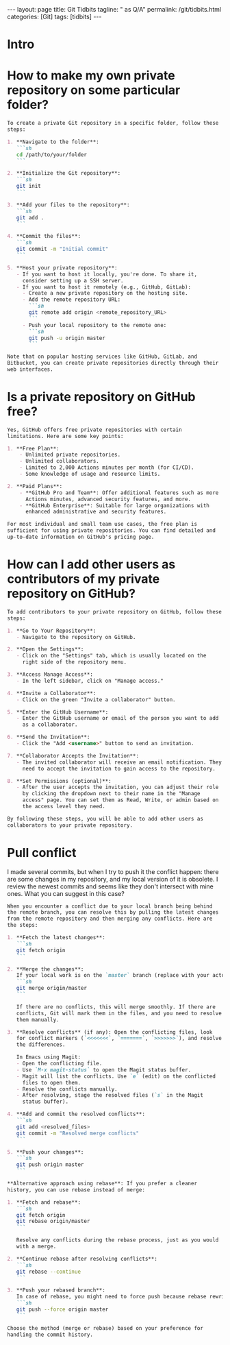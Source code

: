 #+BEGIN_EXPORT html
---
layout: page
title: Git Tidbits
tagline: " as Q/A"
permalink: /git/tidbits.html
categories: [Git]
tags: [tidbits]
---
#+END_EXPORT
#+STARTUP: showall indent
#+OPTIONS: tags:nil num:nil \n:nil @:t ::t |:t ^:{} _:{} *:t
#+PROPERTY: header-args :exports both
#+PROPERTY: header-args+ :results output pp
#+PROPERTY: header-args+ :eval no-export
#+PROPERTY: vizier-thread-id thread_DxS4jeIINr43Kg86DRbUJXun
#+PROPERTY: vizier-assistant-id asst_enUVW0dg6eP0D3NNqwYWiYN0
#+TOC: headlines 2

* Intro

* How to make my own private repository on some particular folder?


#+begin_src markdown
  To create a private Git repository in a specific folder, follow these
  steps:

  1. **Navigate to the folder**:
     ```sh
     cd /path/to/your/folder
     ```

  2. **Initialize the Git repository**:
     ```sh
     git init
     ```

  3. **Add your files to the repository**:
     ```sh
     git add .
     ```

  4. **Commit the files**:
     ```sh
     git commit -m "Initial commit"
     ```

  5. **Host your private repository**:
     - If you want to host it locally, you're done. To share it,
       consider setting up a SSH server.
     - If you want to host it remotely (e.g., GitHub, GitLab):
       - Create a new private repository on the hosting site.
       - Add the remote repository URL:
         ```sh
         git remote add origin <remote_repository_URL>
         ```
       - Push your local repository to the remote one:
         ```sh
         git push -u origin master
         ```

  Note that on popular hosting services like GitHub, GitLab, and
  Bitbucket, you can create private repositories directly through their
  web interfaces.
#+end_src

* Is a private repository on GitHub free?


#+begin_src markdown
  Yes, GitHub offers free private repositories with certain
  limitations. Here are some key points:

  1. **Free Plan**:
      - Unlimited private repositories.
      - Unlimited collaborators.
      - Limited to 2,000 Actions minutes per month (for CI/CD).
      - Some knowledge of usage and resource limits.

  2. **Paid Plans**:
      - **GitHub Pro and Team**: Offer additional features such as more
        Actions minutes, advanced security features, and more.
      - **GitHub Enterprise**: Suitable for large organizations with
        enhanced administrative and security features.

  For most individual and small team use cases, the free plan is
  sufficient for using private repositories. You can find detailed and
  up-to-date information on GitHub's pricing page.
#+end_src



* How can I add other users as contributors of my private repository on GitHub?


#+begin_src markdown
  To add contributors to your private repository on GitHub, follow these
  steps:

  1. **Go to Your Repository**:
     - Navigate to the repository on GitHub.

  2. **Open the Settings**:
     - Click on the "Settings" tab, which is usually located on the
       right side of the repository menu.

  3. **Access Manage Access**:
     - In the left sidebar, click on "Manage access."

  4. **Invite a Collaborator**:
     - Click on the green "Invite a collaborator" button.

  5. **Enter the GitHub Username**:
     - Enter the GitHub username or email of the person you want to add
       as a collaborator.

  6. **Send the Invitation**:
     - Click the "Add <username>" button to send an invitation.

  7. **Collaborator Accepts the Invitation**:
     - The invited collaborator will receive an email notification. They
       need to accept the invitation to gain access to the repository.

  8. **Set Permissions (optional)**:
     - After the user accepts the invitation, you can adjust their role
       by clicking the dropdown next to their name in the "Manage
       access" page. You can set them as Read, Write, or admin based on
       the access level they need.

  By following these steps, you will be able to add other users as
  collaborators to your private repository.
#+end_src

* Pull conflict

I made several commits, but when I try to push it the conflict happen:
there are some changes in my repository, and my local version of it is
obsolete. I review the newest commits and seems like they don't
intersect with mine ones. What you can suggest in this case?

#+begin_src markdown
  When you encounter a conflict due to your local branch being behind
  the remote branch, you can resolve this by pulling the latest changes
  from the remote repository and then merging any conflicts. Here are
  the steps:

  1. **Fetch the latest changes**:
     ```sh
     git fetch origin
     ```

  2. **Merge the changes**:
     If your local work is on the `master` branch (replace with your actual branch if different), you need to merge the changes from the remote branch:
     ```sh
     git merge origin/master
     ```

     If there are no conflicts, this will merge smoothly. If there are
     conflicts, Git will mark them in the files, and you need to resolve
     them manually.

  3. **Resolve conflicts** (if any): Open the conflicting files, look
     for conflict markers (`<<<<<<<`, `=======`, `>>>>>>>`), and resolve
     the differences.

     In Emacs using Magit:
     - Open the conflicting file.
     - Use `M-x magit-status` to open the Magit status buffer.
     - Magit will list the conflicts. Use `e` (edit) on the conflicted
       files to open them.
     - Resolve the conflicts manually.
     - After resolving, stage the resolved files (`s` in the Magit
       status buffer).

  4. **Add and commit the resolved conflicts**:
     ```sh
     git add <resolved_files>
     git commit -m "Resolved merge conflicts"
     ```

  5. **Push your changes**:
     ```sh
     git push origin master
     ```

  ,**Alternative approach using rebase**: If you prefer a cleaner
  history, you can use rebase instead of merge:

  1. **Fetch and rebase**:
     ```sh
     git fetch origin
     git rebase origin/master
     ```

     Resolve any conflicts during the rebase process, just as you would
     with a merge.

  2. **Continue rebase after resolving conflicts**:
     ```sh
     git rebase --continue
     ```

  3. **Push your rebased branch**:
     In case of rebase, you might need to force push because rebase rewrites history.
     ```sh
     git push --force origin master
     ```

  Choose the method (merge or rebase) based on your preference for
  handling the commit history.
#+end_src

